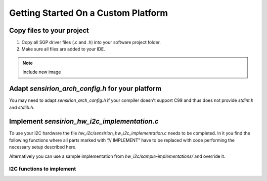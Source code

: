 Getting Started On a Custom Platform
====================================

Copy files to your project
--------------------------

#. Copy all SGP driver files (.c and .h) into your software project folder.
#. Make sure all files are added to your IDE.

.. note::
   Include new image

.. image:: copy_files.png


Adapt *sensirion_arch_config.h* for your platform
-------------------------------------------------

You may need to adapt *sensirion_arch_config.h* if your compiler doesn't
support C99 and thus does not provide `stdint.h` and `stdlib.h`.


Implement *sensirion_hw_i2c_implementation.c*
---------------------------------------------
To use your I2C hardware the file *hw_i2c/sensirion_hw_i2c_implementation.c*
needs to be completed. In it you find the following functions where all parts
marked with “// IMPLEMENT” have to be replaced with code performing the
necessary setup described here.

Alternatively you can use a sample implementation from
*hw_i2c/sample-implementations/* and override it.

I2C functions to implement
~~~~~~~~~~~~~~~~~~~~~~~~~~

.. doxygenfunction:: sensirion_i2c_init
.. doxygenfunction:: sensirion_i2c_release
.. doxygenfunction:: sensirion_i2c_read
.. doxygenfunction:: sensirion_i2c_write
.. doxygenfunction:: sensirion_sleep_usec
.. doxygenfunction:: sensirion_i2c_select_bus
